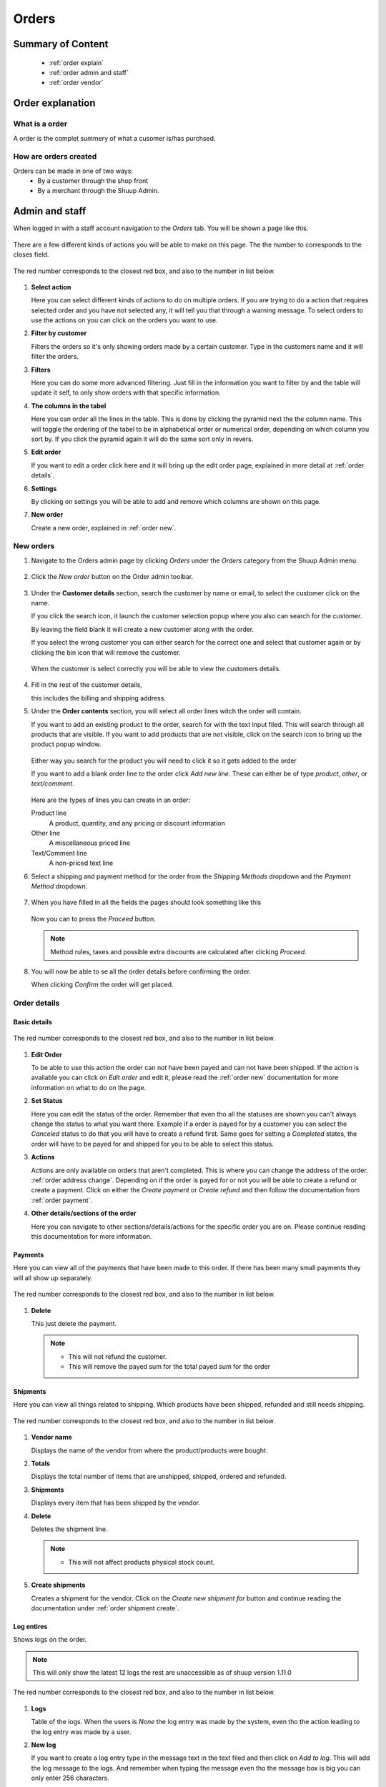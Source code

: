 .. _Orders:

.. raw:: html
   <style>
      ol li .first {
         margin-bottom: 0px !important;
      }
      ol li {
         margin-top: 20px;
      }
   </style>

######
Orders
######


******************
Summary of Content
******************
   * :ref:`order explain` 
   * :ref:`order admin and staff`
   * :ref:`order vendor`


.. _order explain:

*****************
Order explanation
*****************

.. _order explain what:

What is a order
===============

A order is the complet summery of what a cusomer is/has purchsed.


.. _order explain create:

How are orders created
======================

Orders can be made in one of two ways:
   * By a customer through the shop front
   * By a merchant through the Shuup Admin.


.. _order admin and staff:
.. rst-class:: admin

***************
Admin and staff
***************

When logged in with a staff account navigation to the `Orders` tab.
You will be shown a page like this.

.. figure:: orders/admin-staff/staff-orders.png
      :width: 80%
      :align: center
      :alt: orders-location-in-menu
      :figclass: align-center

There are a few different kinds of actions you will be able to make on this page.
The the number to corresponds to the closes field.

.. figure:: orders/admin-staff/staff-order-explanations.png
      :width: 80%
      :align: center
      :alt: orders-location-in-menu
      :figclass: align-center

      The red number corresponds to the closest red box,
      and also to the number in list below.

1. **Select action**
   
   Here you can select different kinds of actions to do on multiple orders.
   If you are trying to do a action that requires selected order and you have not selected any,
   it will tell you that through a warning message.
   To select orders to use the actions on you can click on the orders you want to use.


2. **Filter by customer**

   Filters the orders so it's only showing orders made by a certain customer.
   Type in the customers name and it will filter the orders.


3. **Filters**

   Here you can do some more advanced filtering.
   Just fill in the information you want to filter by and the table will update it self,
   to only show orders with that specific information.


4. **The columns in the tabel**

   Here you can order all the lines in the table.
   This is done by clicking the pyramid next the the column name.
   This will toggle the ordering of the tabel to be in alphabetical order or numerical order,
   depending on which column you sort by.
   If you click the pyramid again it will do the same sort only in revers.


5. **Edit order**

   If you want to edit a order click here and it will bring up the edit order page,
   explained in more detail at :ref:`order details`.


6. **Settings**

   By clicking on settings you will be able to add and remove which columns are shown on this page.


7. **New order**

   Create a new order, explained in :ref:`order new`.


.. _order new:

New orders
==========

1. Navigate to the Orders admin page by clicking `Orders` under the
   `Orders` category from the Shuup Admin menu.

   .. figure:: orders/admin-staff/orders-location-in-menu.png
      :width: 80%
      :align: center
      :alt: orders-location-in-menu
      :figclass: align-center


2. Click the `New order` button on the Order admin toolbar.

   .. figure:: orders/admin-staff/new-order-button-location.png
      :width: 80%
      :align: center
      :alt: orders-location-in-menu
      :figclass: align-center


3. Under the **Customer details** section, search the customer by name 
   or email, to select the customer click on the name.

   If you click the search icon, it launch the customer selection popup
   where you also can search for the customer.

   By leaving the field blank it will create a new customer along with the order.

   If you select the wrong customer you can either 
   search for the correct one and select that customer again or
   by clicking the bin icon that will remove the customer.

   .. figure:: orders/admin-staff/customer-selection.png
      :width: 80%
      :align: center
      :alt: orders-location-in-menu
      :figclass: align-center


   When the customer is select correctly you will be able to view the customers details.

   .. figure:: orders/admin-staff/customer-selection-complete.png
      :width: 80%
      :align: center
      :alt: orders-location-in-menu
      :figclass: align-center


4. Fill in the rest of the customer details,
   
   this includes the billing and shipping address.


5. Under the **Order contents** section, you will select all 
   order lines witch the order will contain.

   If you want to add an existing product to the order,
   search for with the text input filed.
   This will search through all products that are visible.
   If you want to add products that are not visible, click on the search icon to bring up
   the product popup window.

   .. figure:: orders/admin-staff/order-product-selection.png
      :width: 80%
      :align: center
      :alt: orders-location-in-menu
      :figclass: align-center

   Either way you search for the product you will need to click it so it gets added to the order


   If you want to add a blank order line to the order click `Add new line`.
   These can either be of type `product`, `other`, or `text/comment`.

   .. figure:: orders/admin-staff/blank-order-line.png
      :width: 80%
      :align: center
      :alt: orders-location-in-menu
      :figclass: align-center


   Here are the types of lines you can create in an order:

   Product line
      A product, quantity, and any pricing or discount information
   Other line
      A miscellaneous priced line
   Text/Comment line
      A non-priced text line


6. Select a shipping and payment method for the order from the
   `Shipping Methods` dropdown and the `Payment Method` dropdown.

   .. figure:: orders/admin-staff/new-order-select-ship-and-payment.png
      :width: 80%
      :align: center
      :alt: orders-location-in-menu
      :figclass: align-center


7. When you have filled in all the fields the pages should look something like this

   .. figure:: orders/admin-staff/order-proceed.png
      :width: 80%
      :align: center
      :alt: orders-location-in-menu
      :figclass: align-center

   
   Now you can to press the `Proceed` button.

   .. note::
      Method rules, taxes and possible extra discounts are calculated after clicking `Proceed`.


8. You will now be able to se all the order details before confirming the order.

   When clicking `Confirm` the order will get placed.

   .. figure:: orders/admin-staff/order-conformation.png
      :width: 80%
      :align: center
      :alt: orders-location-in-menu
      :figclass: align-center

.. _order details:

Order details
=============

Basic details
-------------

.. figure:: orders/admin-staff/order-edit-actions.png
      :width: 80%
      :align: center
      :alt: orders-location-in-menu
      :figclass: align-center
      
      The red number corresponds to the closest red box,
      and also to the number in list below.

1. **Edit Order**

   To be able to use this action the order can not have been payed and can not have been shipped.
   If the action is available you can click on `Edit order` and edit it,
   please read the :ref:`order new` documentation for more information on what to do on the page.


2. **Set Status**

   Here you can edit the status of the order.
   Remember that even tho all the statuses are shown you can't always change the status to what you want there.
   Example if a order is payed for by a customer you can select the `Canceled` status to do that you will have to create a refund first.
   Same goes for setting a `Completed` states, the order will have to be payed for and shipped for you to be able to select this status.

3. **Actions**

   Actions are only available on orders that aren't completed.
   This is where you can change the address of the order. :ref:`order address change`.
   Depending on if the order is payed for or not you will be able to create a refund or create a payment.
   Click on either the `Create payment` or `Create refund` and then follow the documentation from :ref:`order payment`.


4. **Other details/sections of the order**

   Here you can navigate to other sections/details/actions for the specific order you are on.
   Please continue reading this documentation for more information.

.. raw:: html
   <---- #TODO: Link to order status part under point 2----->

Payments
--------

Here you can view all of the payments that have been made to this order.
If there has been many small payments they will all show up separately.

.. figure:: orders/admin-staff/order-payments-section.png
      :width: 80%
      :align: center
      :alt: orders-location-in-menu
      :figclass: align-center
      
      The red number corresponds to the closest red box,
      and also to the number in list below.

1. **Delete**

   This just delete the payment.

   .. note::
      * This will not refund the customer.
      * This will remove the payed sum for the total payed sum for the order

.. _order detail shipment:

Shipments
---------

Here you can view all things related to shipping. Which products have been shipped, refunded and still needs shipping. 

.. figure:: orders/admin-staff/order-shipment-page.png
      :width: 80%
      :align: center
      :alt: orders-location-in-menu
      :figclass: align-center
      
      The red number corresponds to the closest red box,
      and also to the number in list below.

1. **Vendor name**

   Displays the name of the vendor from where the product/products were bought.


2. **Totals**

   Displays the total number of items that are unshipped, shipped, ordered and refunded.


3. **Shipments**

   Displays every item that has been shipped by the vendor.


4. **Delete**

   Deletes the shipment line.

   .. note::
      * This will not affect products physical stock count.


5. **Create shipments**

   Creates a shipment for the vendor.
   Click on the `Create new shipment for` button and continue reading the documentation under :ref:`order shipment create`.


Log entires
-----------

Shows logs on the order.

.. note::
   This will only show the latest 12 logs the rest are unaccessible as of shuup version 1.11.0

.. figure:: orders/admin-staff/order-logs.png
      :width: 80%
      :align: center
      :alt: orders-location-in-menu
      :figclass: align-center
      
      The red number corresponds to the closest red box,
      and also to the number in list below.

1. **Logs**

   Table of the logs. 
   When the users is `None` the log entry was made by the system,
   even tho the action leading to the log entry was made by a user.


2. **New log**

   If you want to create a log entry type in the message text in the text filed and then click on `Add to log`.
   This will add the log message to the logs. And remember when typing the message even tho the message box is big you can only enter 256 characters.


Comments
--------

Save a comment to the order. This comment will only be available for the staff and admin

.. figure:: orders/admin-staff/order-comments.png
      :width: 80%
      :align: center
      :alt: orders-location-in-menu
      :figclass: align-center
      
      The red number corresponds to the closest red box,
      and also to the number in list below.

1. **Comment**

   Here the comments will be enter and shown.

   .. note::
      You can only have one comment so what ever is saved in the text filed is the comment.


2. **Save comment**

   Press this button to save what ever is in the comment field

.. _order detail printout:

Printouts
---------

Here you can send mails to the customer. Also be able to download PDF files of the order, or view it in html.

.. figure:: orders/admin-staff/order-printout.png
      :width: 80%
      :align: center
      :alt: orders-location-in-menu
      :figclass: align-center
      
      The red number corresponds to the closest red box,
      and also to the number in list below.

1. **View printouts**

   Clicking on the button will open up a new tab in your browser where you can view the file or the html.
   The PDF file and the html print out might vaire a bit.

   The same applies for all the printouts even the shipments.


2. **Mailing customer**

   There will always be some text generated in the mail inputs,
   but if you want to change the mail address that it's sent to,
   the subject or the body you can edit the text.


3. **Sending the mail**

   Depending on the number of shipments the order has there will be different amount of send buttons.
   When clicking on one of the `Send` buttons it will send the mail to the mail address specified in the `To` field.
   The subject and body of the mail will consist of there respective fields.
   But it will also include the PDF file as a attachment in the mail.
   The PDF file which is included in the mail will be decided by which `Send` button you click on.
   So if you click on the `Send Order Confirmation` button it will attach the `Order Confirmation PDF`.


Order Shipments
===============

To get to the shipment page for a order please read the :ref:`order detail shipment`. 

.. _order shipment create:

Creating a order shipment
--------------------------

.. figure:: orders/admin-staff/order-create-shipment.png
      :width: 80%
      :align: center
      :alt: orders-location-in-menu
      :figclass: align-center
      
      The red number corresponds to the closest red box,
      and also to the number in list below.

1. **Shipment table**

   Displays all the products that have been ordered from this vendor.

   To Ship
      This is the column were you need to enter the number of products for the order line that will get shipped.


2. **Set all products to ship**

   This button will fill in all the `to ship` fields,
   to the number of products that still needs to be shipped to satisfy the order for the vendor.


3. **Extra data**

   Description
      Here you can enter whatever you want, this will only get displayed on the :ref:`order detail shipment` page.
   Tracking code
      If there is a tracking code for the shipment enter it here.
      The tracking code will be included in the printout files on :ref:`order detail printout` page.


4. **Create shipment**

   When the desired information is filled in you can click the `Create shipment` button. Then the shipment will get created and you can go you it on :ref:`order detail shipment`


.. _order payment:

Order Payments
==============

All payments can be viewed on :ref:`order detail payment`.

Create Order Payment
--------------------

You can create payments for whatever sum you want, so if you just got a partial payment you can enter it.

.. figure:: orders/admin-staff/order-payment-create.png
      :width: 80%
      :align: center
      :alt: orders-location-in-menu
      :figclass: align-center
      
      The red number corresponds to the closest red box,
      and also to the number in list below.

1. **Payment table**

   Here you can view all of the costs that are associated with the order.
   All of the lines that are not products are related costs like shipping and the payment method.


2. **Already paid**

   The `Paid` number is the sum the customer already has payed. If there are many small payments the total of them will be shown.


3. **Payment Amount**

   The amount that the customer is paying. This can not be more then the remaining cost.


4. **Get remaining total**

   Fills the `payment amount` to what the remaining sum is.


5. **Create payment**

   After the `payment amount` is entered you can click on `Create Payment` and the payment will be created.


Create Order Refunds
--------------------

Orders can only be refunded once at least one payment has been created for the order.

.. warning::
   The refund amount dose not have a minimum requirement on the sum so
   you can create refunds that are completely under value.

.. figure:: orders/admin-staff/order-create-refund.png
      :width: 80%
      :align: center
      :alt: orders-location-in-menu
      :figclass: align-center
      
      The red number corresponds to the closest red box,
      and also to the number in list below.

1. **Order payment lines**

   Displays all of the lines that are refundable


2. **Totals**

   Due to that you can create multiple refunds here you can see the the total amount that has already been refunded.

   .. note::
      The remaining amount is calculated from the "total order pice - refunded amount = remaining amount".
      This means that remaining amount dose not take in to if the order is fully payed or not.


3. **Line select**

   Select the line that you want to make the refund on.


4. **Line refund details**

   When you have select a line these fields will automatically get filled in.
   If there is something you want to change you can do it here.


5. **Add refund line**

   If you want to create multiple refunds you can add one more refund line by click the `Add Another Refund` button.


6. **Refund entire order**

   Refunds the hole order. Remember that this will refund everything on matter if the order is fully paid or not.


7. **Create Refund**

   Creates the refund based on the data that is in the refund details.


.. _order vendor:

******
Vendor
******
